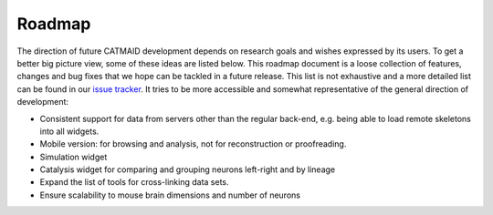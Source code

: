 .. _roadmap:

Roadmap
=======

The direction of future CATMAID development depends on research goals and wishes
expressed by its users. To get a better big picture view, some of these ideas
are listed below. This roadmap document is a loose collection of features,
changes and bug fixes that we hope can be tackled in a future release. This list
is not exhaustive and a more detailed list can be found in our `issue tracker
<https://github.com/catmaid/CATMAID/issues>`_. It tries to be more accessible
and somewhat representative of the general direction of development:

- Consistent support for data from servers other than the regular back-end, e.g.
  being able to load remote skeletons into all widgets.
- Mobile version: for browsing and analysis, not for reconstruction or proofreading.
- Simulation widget
- Catalysis widget for comparing and grouping neurons left-right and by lineage
- Expand the list of tools for cross-linking data sets.
- Ensure scalability to mouse brain dimensions and number of neurons
